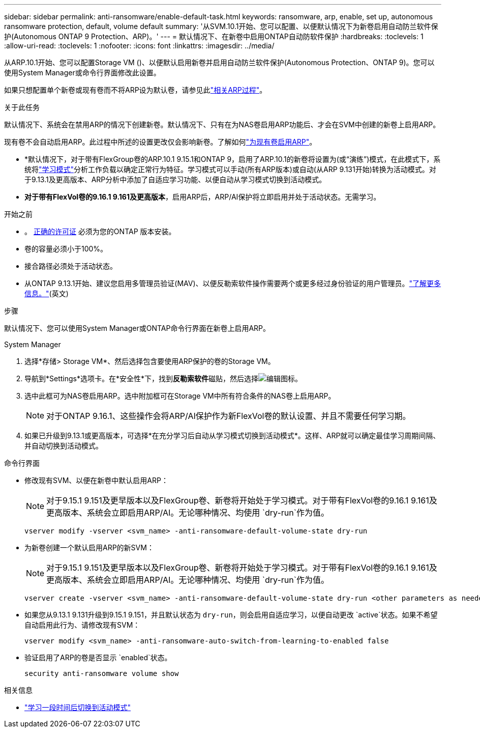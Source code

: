 ---
sidebar: sidebar 
permalink: anti-ransomware/enable-default-task.html 
keywords: ransomware, arp, enable, set up, autonomous ransomware protection, default, volume default 
summary: '从SVM.10.1开始、您可以配置、以便默认情况下为新卷启用自动防兰软件保护(Autonomous ONTAP 9 Protection、ARP)。' 
---
= 默认情况下、在新卷中启用ONTAP自动防软件保护
:hardbreaks:
:toclevels: 1
:allow-uri-read: 
:toclevels: 1
:nofooter: 
:icons: font
:linkattrs: 
:imagesdir: ../media/


[role="lead"]
从ARP.10.1开始、您可以配置Storage VM ()、以便默认启用新卷并启用自动防兰软件保护(Autonomous Protection、ONTAP 9)。您可以使用System Manager或命令行界面修改此设置。

如果只想配置单个新卷或现有卷而不将ARP设为默认卷，请参见此link:enable-task.html["相关ARP过程"]。

.关于此任务
默认情况下、系统会在禁用ARP的情况下创建新卷。默认情况下、只有在为NAS卷启用ARP功能后、才会在SVM中创建的新卷上启用ARP。

现有卷不会自动启用ARP。此过程中所述的设置更改仅会影响新卷。了解如何link:enable-task.html["为现有卷启用ARP"]。

* *默认情况下，对于带有FlexGroup卷的ARP.10.1 9.15.1和ONTAP 9，启用了ARP.10.1的新卷将设置为(或“演练”)模式，在此模式下，系统将link:index.html#learning-and-active-modes["学习模式"]分析工作负载以确定正常行为特征。学习模式可以手动(所有ARP版本)或自动(从ARP 9.131开始)转换为活动模式。对于9.13.1及更高版本、ARP分析中添加了自适应学习功能、以便自动从学习模式切换到活动模式。
* *对于带有FlexVol卷的9.16.1 9.161及更高版本*，启用ARP后，ARP/AI保护将立即启用并处于活动状态。无需学习。


.开始之前
* 。 xref:index.html[正确的许可证] 必须为您的ONTAP 版本安装。
* 卷的容量必须小于100%。
* 接合路径必须处于活动状态。
* 从ONTAP 9.13.1开始、建议您启用多管理员验证(MAV)、以便反勒索软件操作需要两个或更多经过身份验证的用户管理员。link:../multi-admin-verify/enable-disable-task.html["了解更多信息。"](英文)


.步骤
默认情况下、您可以使用System Manager或ONTAP命令行界面在新卷上启用ARP。

[role="tabbed-block"]
====
.System Manager
--
. 选择*存储> Storage VM*、然后选择包含要使用ARP保护的卷的Storage VM。
. 导航到*Settings*选项卡。在*安全性*下，找到**反勒索软件**磁贴，然后选择image:icon_pencil.gif["编辑图标"]。
. 选中此框可为NAS卷启用ARP。选中附加框可在Storage VM中所有符合条件的NAS卷上启用ARP。
+

NOTE: 对于ONTAP 9.16.1、这些操作会将ARP/AI保护作为新FlexVol卷的默认设置、并且不需要任何学习期。

. 如果已升级到9.13.1或更高版本，可选择*在充分学习后自动从学习模式切换到活动模式*。这样、ARP就可以确定最佳学习周期间隔、并自动切换到活动模式。


--
.命令行界面
--
* 修改现有SVM、以便在新卷中默认启用ARP：
+

NOTE: 对于9.15.1 9.151及更早版本以及FlexGroup卷、新卷将开始处于学习模式。对于带有FlexVol卷的9.16.1 9.161及更高版本、系统会立即启用ARP/AI。无论哪种情况、均使用 `dry-run`作为值。

+
[source, cli]
----
vserver modify -vserver <svm_name> -anti-ransomware-default-volume-state dry-run
----
* 为新卷创建一个默认启用ARP的新SVM：
+

NOTE: 对于9.15.1 9.151及更早版本以及FlexGroup卷、新卷将开始处于学习模式。对于带有FlexVol卷的9.16.1 9.161及更高版本、系统会立即启用ARP/AI。无论哪种情况、均使用 `dry-run`作为值。

+
[source, cli]
----
vserver create -vserver <svm_name> -anti-ransomware-default-volume-state dry-run <other parameters as needed>
----
* 如果您从9.13.1 9.131升级到9.15.1 9.151，并且默认状态为 `dry-run`，则会启用自适应学习，以便自动更改 `active`状态。如果不希望自动启用此行为、请修改现有SVM：
+
[source, cli]
----
vserver modify <svm_name> -anti-ransomware-auto-switch-from-learning-to-enabled false
----
* 验证启用了ARP的卷是否显示 `enabled`状态。
+
[source, cli]
----
security anti-ransomware volume show
----


--
====
.相关信息
* link:switch-learning-to-active-mode.html["学习一段时间后切换到活动模式"]

